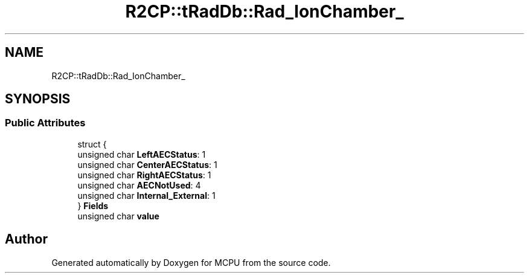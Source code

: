 .TH "R2CP::tRadDb::Rad_IonChamber_" 3 "Mon Sep 30 2024" "MCPU" \" -*- nroff -*-
.ad l
.nh
.SH NAME
R2CP::tRadDb::Rad_IonChamber_
.SH SYNOPSIS
.br
.PP
.SS "Public Attributes"

.in +1c
.ti -1c
.RI "struct {"
.br
.ti -1c
.RI "   unsigned char \fBLeftAECStatus\fP: 1"
.br
.ti -1c
.RI "   unsigned char \fBCenterAECStatus\fP: 1"
.br
.ti -1c
.RI "   unsigned char \fBRightAECStatus\fP: 1"
.br
.ti -1c
.RI "   unsigned char \fBAECNotUsed\fP: 4"
.br
.ti -1c
.RI "   unsigned char \fBInternal_External\fP: 1"
.br
.ti -1c
.RI "} \fBFields\fP"
.br
.ti -1c
.RI "unsigned char \fBvalue\fP"
.br
.in -1c

.SH "Author"
.PP 
Generated automatically by Doxygen for MCPU from the source code\&.

